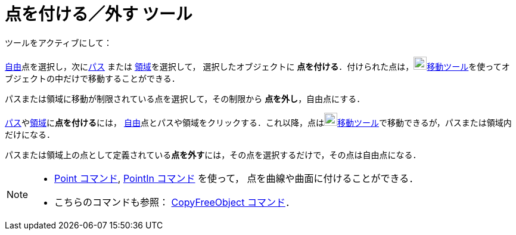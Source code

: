 = 点を付ける／外す ツール
:page-en: tools/Attach_Detach_Point
ifdef::env-github[:imagesdir: /ja/modules/ROOT/assets/images]

ツールをアクティブにして：

xref:/自由、従属、補助オブジェクト.adoc[自由]点を選択し，次にxref:/幾何オブジェクト.adoc[パス] または xref:/幾何オブジェクト.adoc[領域]を選択して，
選択したオブジェクトに **点を付ける**．付けられた点は，image:22px-Mode_move.svg.png[Mode
move.svg,width=22,height=22]xref:/tools/移動.adoc[移動ツール]を使ってオブジェクトの中だけで移動することができる．

パスまたは領域に移動が制限されている点を選択して，その制限から **点を外し**，自由点にする．

xref:/幾何オブジェクト.adoc[パス]やxref:/幾何オブジェクト.adoc[領域]に**点を付ける**には，
xref:/自由、従属、補助オブジェクト.adoc[自由]点とパスや領域をクリックする．これ以降，点はimage:22px-Mode_move.svg.png[Mode
move.svg,width=22,height=22]xref:/tools/移動.adoc[移動ツール]で移動できるが，パスまたは領域内だけになる．

パスまたは領域上の点として定義されている**点を外す**には，その点を選択するだけで，その点は自由点になる．

[NOTE]
====

* xref:/commands/Point.adoc[Point コマンド], xref:/commands/PointIn.adoc[PointIn コマンド] を使って，
点を曲線や曲面に付けることができる．
* こちらのコマンドも参照： xref:/commands/CopyFreeObject.adoc[CopyFreeObject コマンド]．

====
